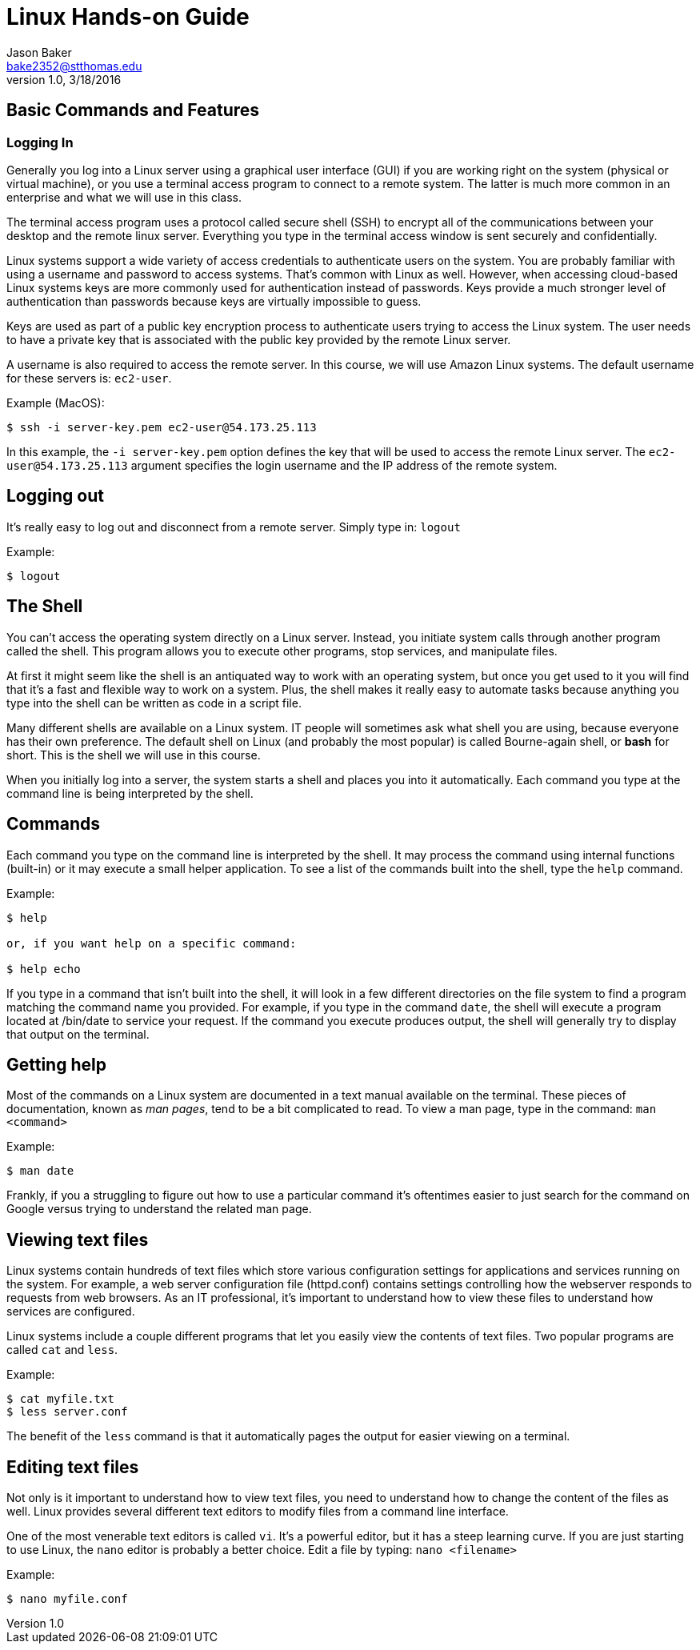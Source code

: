 :blank: pass:[ +]

Linux Hands-on Guide
====================
Jason Baker <bake2352@stthomas.edu>
1.0, 3/18/2016


== Basic Commands and Features

=== Logging In
Generally you log into a Linux server using a graphical user interface (GUI) if
you are working right on the system (physical or virtual machine), or you use a
terminal access program to connect to a remote system. The latter is much more
common in an enterprise and what we will use in this class.

The terminal access program uses a protocol called secure shell (SSH) to encrypt
all of the communications between your desktop and the remote linux server. Everything
you type in the terminal access window is sent securely and confidentially.

Linux systems support a wide variety of access credentials to authenticate users
on the system. You are probably familiar with using a username and password to
access systems. That's common with Linux as well. However, when accessing cloud-based
Linux systems keys are more commonly used for authentication instead of passwords.
Keys provide a much stronger level of authentication than passwords because keys
are virtually impossible to guess.

Keys are used as part of a public key encryption process to authenticate users
trying to access the Linux system. The user needs to have a private key that
is associated with the public key provided by the remote Linux server.

A username is also required to access the remote server. In this course, we will
use Amazon Linux systems. The default username for these servers is: `ec2-user`.

.Example (MacOS):
----
$ ssh -i server-key.pem ec2-user@54.173.25.113
----

In this example, the `-i server-key.pem` option defines the key that will be
used to access the remote Linux server. The `ec2-user@54.173.25.113` argument
specifies the login username and the IP address of the remote system.

== Logging out

It's really easy to log out and disconnect from a remote server. Simply type in:
`logout`

.Example:
----
$ logout
----

== The Shell
You can't access the operating system directly on a Linux server. Instead, you
initiate system calls through another program called the shell. This program
allows you to execute other programs, stop services, and manipulate files.

At first
it might seem like the shell is an antiquated way to work with an operating system,
but once you get used to it you will find that it's a fast and flexible way to
work on a system. Plus, the shell makes it really easy to automate tasks because
anything you type into the shell can be written as code in a script file.

Many different shells are available on a Linux system. IT people will sometimes
ask what shell you are using, because everyone has their own preference. The
default shell on Linux (and probably the most popular) is called Bourne-again shell, or *bash* for short. This is
the shell we will use in this course.

When you initially log into a server, the system starts a shell and places you
into it automatically. Each command you type at the command line is being interpreted
by the shell.

== Commands
Each command you type on the command line is interpreted by the shell. It may
process the command using internal functions (built-in) or it may execute a small helper
application. To see a list of the commands built into the shell, type the `help` command.

.Example:
----
$ help

or, if you want help on a specific command:

$ help echo
----

If you type in a command that isn't built into the shell, it will look in a few
different directories on the file system to find a program matching the command
name you provided. For example, if you type in the command `date`, the shell will
execute a program located at /bin/date to service your request. If the command
you execute produces output, the shell will generally try to display that output
on the terminal.

== Getting help
Most of the commands on a Linux system are documented in a text manual available
on the terminal. These pieces of documentation, known as _man pages_, tend to be
a bit complicated to read. To view a man page, type in the command: `man <command>`

.Example:
----
$ man date
----

Frankly, if you a struggling to figure out how to use a particular command it's
oftentimes easier to just search for the command on Google versus trying to
understand the related man page.

== Viewing text files
Linux systems contain hundreds of text files which store various configuration
settings for applications and services running on the system. For example, a
web server configuration file (httpd.conf) contains settings controlling how the
webserver responds to requests from web browsers. As an IT professional, it's
important to understand how to view these files to understand how services are
configured.

Linux systems include a couple different programs that let you easily view the
contents of text files. Two popular programs are called `cat` and `less`.

.Example:
----
$ cat myfile.txt
$ less server.conf
----

The benefit of the `less` command is that it automatically pages the output for
easier viewing on a terminal.

== Editing text files
Not only is it important to understand how to view text files, you need to
understand how to change the content of the files as well. Linux provides several different text editors to modify files from a command
line interface.

One of the most venerable text editors is called `vi`. It's a
powerful editor, but it has a steep learning curve. If you are just starting to
use Linux, the `nano` editor is probably a better choice. Edit a file by typing:
`nano <filename>`

.Example:
----
$ nano myfile.conf
----
